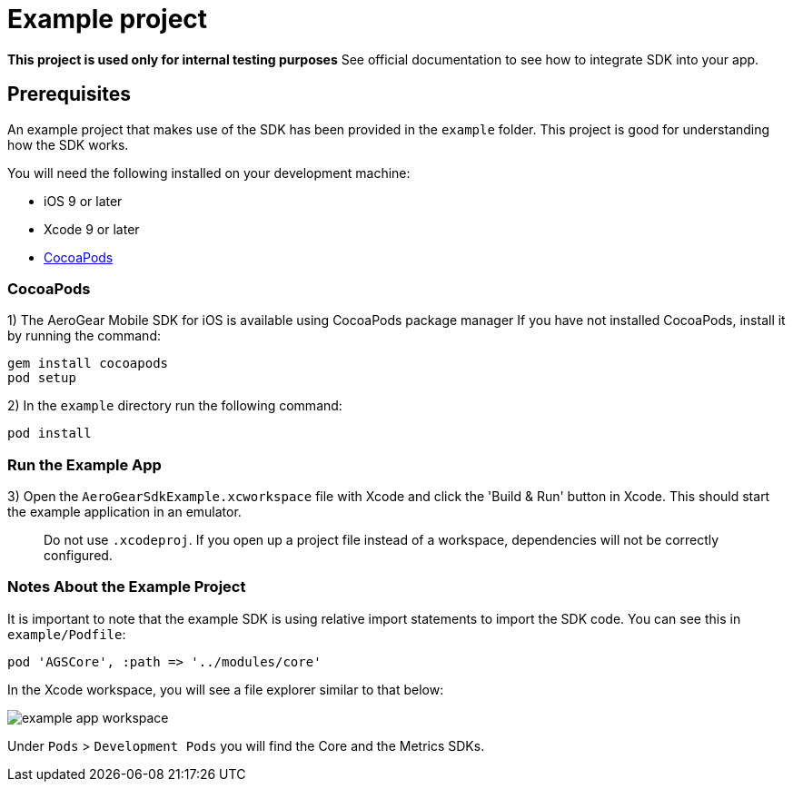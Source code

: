 = Example project

**This project is used only for internal testing purposes**
See official documentation to see how to integrate SDK into your app.

== Prerequisites

An example project that makes use of the SDK has been provided in the `example` folder. This project is good for understanding how the SDK works.

You will need the following installed on your development machine:

* iOS 9 or later
* Xcode 9 or later
* link:https://cocoapods.org/[CocoaPods]

=== CocoaPods

1) The AeroGear Mobile SDK for iOS is available using CocoaPods package manager
If you have not installed CocoaPods, install it by running the command:

[source,bash]
----
gem install cocoapods
pod setup
----

2) In the `example` directory run the following command:

[source,bash]
----
pod install
----

=== Run the Example App

3) Open the `AeroGearSdkExample.xcworkspace` file with Xcode and click the 'Build & Run' button in Xcode. This should start the example application in an emulator.

> Do not use `.xcodeproj`. If you open up a project file instead of a workspace, dependencies will not be correctly configured.

=== Notes About the Example Project

It is important to note that the example SDK is using relative import statements to import the SDK code. You can see this in `example/Podfile`:

[source,ruby]
----
pod 'AGSCore', :path => '../modules/core'
----

In the Xcode workspace, you will see a file explorer similar to that below:

image:./images/example-app-workspace.png[]

Under `Pods` > `Development Pods` you will find the Core and the Metrics SDKs.



